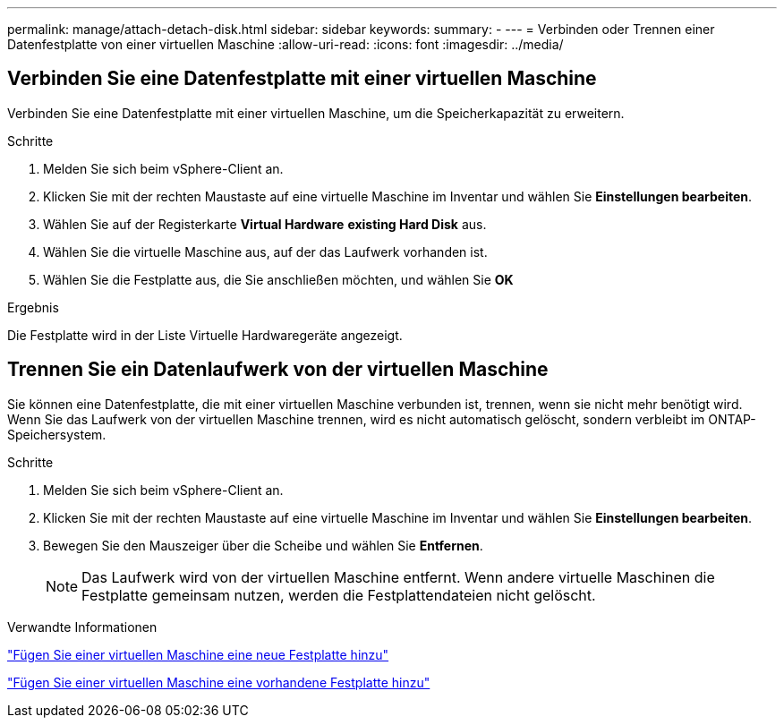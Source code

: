 ---
permalink: manage/attach-detach-disk.html 
sidebar: sidebar 
keywords:  
summary: - 
---
= Verbinden oder Trennen einer Datenfestplatte von einer virtuellen Maschine
:allow-uri-read: 
:icons: font
:imagesdir: ../media/




== Verbinden Sie eine Datenfestplatte mit einer virtuellen Maschine

Verbinden Sie eine Datenfestplatte mit einer virtuellen Maschine, um die Speicherkapazität zu erweitern.

.Schritte
. Melden Sie sich beim vSphere-Client an.
. Klicken Sie mit der rechten Maustaste auf eine virtuelle Maschine im Inventar und wählen Sie *Einstellungen bearbeiten*.
. Wählen Sie auf der Registerkarte *Virtual Hardware* *existing Hard Disk* aus.
. Wählen Sie die virtuelle Maschine aus, auf der das Laufwerk vorhanden ist.
. Wählen Sie die Festplatte aus, die Sie anschließen möchten, und wählen Sie *OK*


.Ergebnis
Die Festplatte wird in der Liste Virtuelle Hardwaregeräte angezeigt.



== Trennen Sie ein Datenlaufwerk von der virtuellen Maschine

Sie können eine Datenfestplatte, die mit einer virtuellen Maschine verbunden ist, trennen, wenn sie nicht mehr benötigt wird. Wenn Sie das Laufwerk von der virtuellen Maschine trennen, wird es nicht automatisch gelöscht, sondern verbleibt im ONTAP-Speichersystem.

.Schritte
. Melden Sie sich beim vSphere-Client an.
. Klicken Sie mit der rechten Maustaste auf eine virtuelle Maschine im Inventar und wählen Sie *Einstellungen bearbeiten*.
. Bewegen Sie den Mauszeiger über die Scheibe und wählen Sie *Entfernen*.
+

NOTE: Das Laufwerk wird von der virtuellen Maschine entfernt. Wenn andere virtuelle Maschinen die Festplatte gemeinsam nutzen, werden die Festplattendateien nicht gelöscht.



.Verwandte Informationen
https://techdocs.broadcom.com/us/en/vmware-cis/vsphere/vsphere/7-0/vsphere-virtual-machine-administration-guide-7-0/configuring-virtual-machine-hardwarevm-admin/virtual-disk-configurationvm-admin/add-a-hard-disk-to-a-virtual-machinevm-admin/add-a-new-hard-disk-to-a-virtual-machinevm-admin.html["Fügen Sie einer virtuellen Maschine eine neue Festplatte hinzu"]

https://techdocs.broadcom.com/us/en/vmware-cis/vsphere/vsphere/7-0/vsphere-virtual-machine-administration-guide-7-0/configuring-virtual-machine-hardwarevm-admin/virtual-disk-configurationvm-admin/add-a-hard-disk-to-a-virtual-machinevm-admin/add-an-existing-hard-disk-to-a-virtual-machinevm-admin.html["Fügen Sie einer virtuellen Maschine eine vorhandene Festplatte hinzu"]
